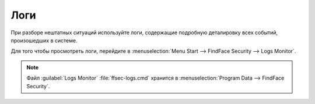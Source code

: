 Логи
=====================

При разборе нештатных ситуаций используйте логи, содержащие подробную деталировку всех событий, произошедших в системе.

Для того чтобы просмотреть логи, перейдите в :menuselection:`Menu Start --> FindFace Security --> Logs Monitor`.

    |view_logs|

    .. |view_logs| image:: /_static/view_logs.png
       :scale: 60%

.. note::
   Файл :guilabel:`Logs Monitor` :file:`ffsec-logs.cmd` хранится в :menuselection:`Program Data --> FindFace Security`.